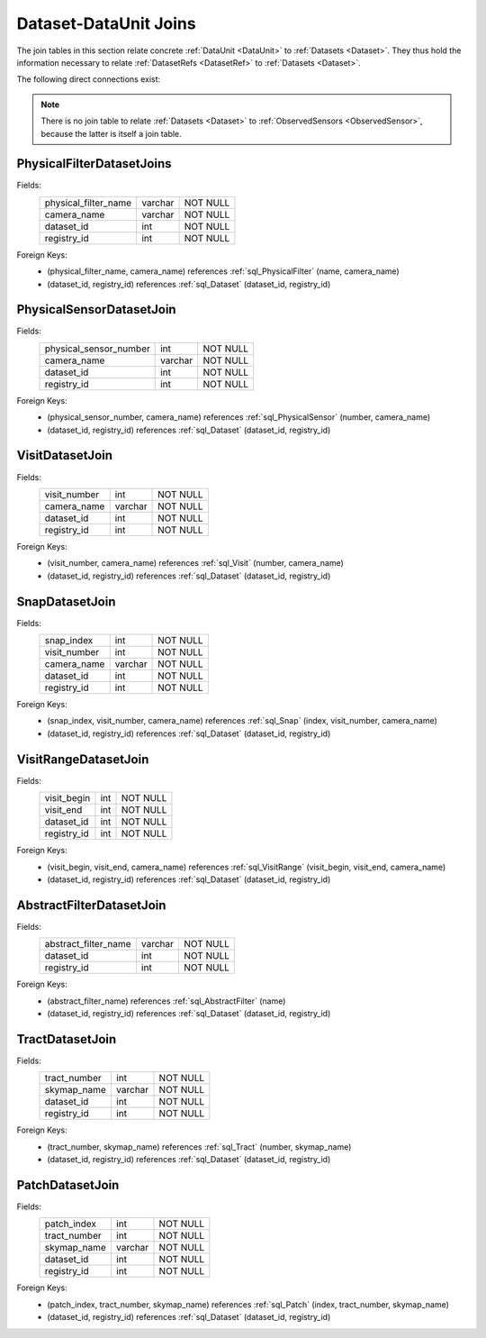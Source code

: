 
.. _dataset_joins:

Dataset-DataUnit Joins
======================

The join tables in this section relate concrete :ref:`DataUnit <DataUnit>` to :ref:`Datasets <Dataset>`.
They thus hold the information necessary to relate :ref:`DatasetRefs <DatasetRef>` to :ref:`Datasets <Dataset>`.

The following direct connections exist:

.. graph:: dataset_dataunit_joins
    :align: center

    Visit -- Dataset
    Snap -- Dataset
    Tract -- Dataset
    Patch -- Dataset
    AbstractFilter -- Dataset
    PhysicalFilter -- Dataset
    PhysicalSensor -- Dataset

.. note::

    There is no join table to relate :ref:`Datasets <Dataset>` to :ref:`ObservedSensors <ObservedSensor>`, because the latter is itself a join table.

.. _sql_PhysicalFilterDatasetJoin:

PhysicalFilterDatasetJoins
^^^^^^^^^^^^^^^^^^^^^^^^^^
Fields:
    +----------------------+---------+----------+
    | physical_filter_name | varchar | NOT NULL |
    +----------------------+---------+----------+
    | camera_name          | varchar | NOT NULL |
    +----------------------+---------+----------+
    | dataset_id           | int     | NOT NULL |
    +----------------------+---------+----------+
    | registry_id          | int     | NOT NULL |
    +----------------------+---------+----------+
Foreign Keys:
     - (physical_filter_name, camera_name) references :ref:`sql_PhysicalFilter` (name, camera_name)
     - (dataset_id, registry_id) references :ref:`sql_Dataset` (dataset_id, registry_id)

.. _sql_PhysicalSensorDatasetJoin:

PhysicalSensorDatasetJoin
^^^^^^^^^^^^^^^^^^^^^^^^^
Fields:
    +------------------------+---------+----------+
    | physical_sensor_number | int     | NOT NULL |
    +------------------------+---------+----------+
    | camera_name            | varchar | NOT NULL |
    +------------------------+---------+----------+
    | dataset_id             | int     | NOT NULL |
    +------------------------+---------+----------+
    | registry_id            | int     | NOT NULL |
    +------------------------+---------+----------+
Foreign Keys:
     - (physical_sensor_number, camera_name) references :ref:`sql_PhysicalSensor` (number, camera_name)
     - (dataset_id, registry_id) references :ref:`sql_Dataset` (dataset_id, registry_id)

.. _sql_VisitDatasetJoin:

VisitDatasetJoin
^^^^^^^^^^^^^^^^
Fields:
    +------------------------+---------+----------+
    | visit_number           | int     | NOT NULL |
    +------------------------+---------+----------+
    | camera_name            | varchar | NOT NULL |
    +------------------------+---------+----------+
    | dataset_id             | int     | NOT NULL |
    +------------------------+---------+----------+
    | registry_id            | int     | NOT NULL |
    +------------------------+---------+----------+
Foreign Keys:
     - (visit_number, camera_name) references :ref:`sql_Visit` (number, camera_name)
     - (dataset_id, registry_id) references :ref:`sql_Dataset` (dataset_id, registry_id)

.. _sql_SnapDatasetJoin:

SnapDatasetJoin
^^^^^^^^^^^^^^^^
Fields:
    +------------------------+---------+----------+
    | snap_index             | int     | NOT NULL |
    +------------------------+---------+----------+
    | visit_number           | int     | NOT NULL |
    +------------------------+---------+----------+
    | camera_name            | varchar | NOT NULL |
    +------------------------+---------+----------+
    | dataset_id             | int     | NOT NULL |
    +------------------------+---------+----------+
    | registry_id            | int     | NOT NULL |
    +------------------------+---------+----------+
Foreign Keys:
     - (snap_index, visit_number, camera_name) references :ref:`sql_Snap` (index, visit_number, camera_name)
     - (dataset_id, registry_id) references :ref:`sql_Dataset` (dataset_id, registry_id)

.. _sql_VisitRangeDatasetJoin:

VisitRangeDatasetJoin
^^^^^^^^^^^^^^^^^^^^^
Fields:
    +------------------------+---------+----------+
    | visit_begin            | int     | NOT NULL |
    +------------------------+---------+----------+
    | visit_end              | int     | NOT NULL |
    +------------------------+---------+----------+
    | dataset_id             | int     | NOT NULL |
    +------------------------+---------+----------+
    | registry_id            | int     | NOT NULL |
    +------------------------+---------+----------+
Foreign Keys:
     - (visit_begin, visit_end, camera_name) references :ref:`sql_VisitRange` (visit_begin, visit_end, camera_name)
     - (dataset_id, registry_id) references :ref:`sql_Dataset` (dataset_id, registry_id)

.. _sql_AbstractFilterDatasetJoin:

AbstractFilterDatasetJoin
^^^^^^^^^^^^^^^^^^^^^^^^^
Fields:
    +----------------------+---------+----------+
    | abstract_filter_name | varchar | NOT NULL |
    +----------------------+---------+----------+
    | dataset_id           | int     | NOT NULL |
    +----------------------+---------+----------+
    | registry_id          | int     | NOT NULL |
    +----------------------+---------+----------+
Foreign Keys:
     - (abstract_filter_name) references :ref:`sql_AbstractFilter` (name)
     - (dataset_id, registry_id) references :ref:`sql_Dataset` (dataset_id, registry_id)

.. _sql_TractDatasetJoin:

TractDatasetJoin
^^^^^^^^^^^^^^^^
Fields:
    +----------------------+---------+----------+
    | tract_number         | int     | NOT NULL |
    +----------------------+---------+----------+
    | skymap_name          | varchar | NOT NULL |
    +----------------------+---------+----------+
    | dataset_id           | int     | NOT NULL |
    +----------------------+---------+----------+
    | registry_id          | int     | NOT NULL |
    +----------------------+---------+----------+
Foreign Keys:
     - (tract_number, skymap_name) references :ref:`sql_Tract` (number, skymap_name)
     - (dataset_id, registry_id) references :ref:`sql_Dataset` (dataset_id, registry_id)

.. _sql_PatchDatasetJoin:

PatchDatasetJoin
^^^^^^^^^^^^^^^^
Fields:
    +----------------------+---------+----------+
    | patch_index          | int     | NOT NULL |
    +----------------------+---------+----------+
    | tract_number         | int     | NOT NULL |
    +----------------------+---------+----------+
    | skymap_name          | varchar | NOT NULL |
    +----------------------+---------+----------+
    | dataset_id           | int     | NOT NULL |
    +----------------------+---------+----------+
    | registry_id          | int     | NOT NULL |
    +----------------------+---------+----------+
Foreign Keys:
     - (patch_index, tract_number, skymap_name) references :ref:`sql_Patch` (index, tract_number, skymap_name)
     - (dataset_id, registry_id) references :ref:`sql_Dataset` (dataset_id, registry_id)
